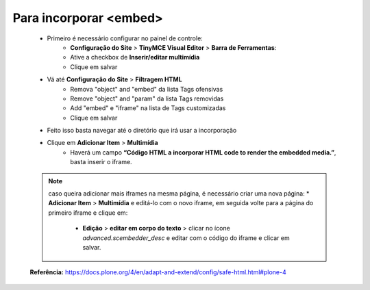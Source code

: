 Para incorporar <embed>
=======================

	* Primeiro é necessário configurar no painel de controle:
		* **Configuração do Site** > **TinyMCE Visual Editor**  > **Barra de Ferramentas**:
		* Ative a checkbox de **Inserir/editar multimídia**
		* Clique em salvar
	
	* Vá até **Configuração do Site**  > **Filtragem HTML**
		* Remova "object" and "embed" da lista Tags ofensivas
		* Remove "object" and "param" da lista  Tags removidas
		* Add "embed" e "iframe" na lista de Tags customizadas
		* Clique em salvar
	
	* Feito isso basta navegar até o diretório que irá usar a incorporação
	* Clique em **Adicionar Item** > **Multimídia**
		* Haverá um campo **“Código HTML a incorporar  HTML code to render the embedded media.”**, basta inserir o iframe.

	.. note:: caso queira adicionar mais iframes na mesma página, é necessário criar uma nova página:
		* **Adicionar Item** > **Multimídia** e editá-lo com o novo iframe, em seguida volte para a página do primeiro iframe e clique em:
			+ **Edição** > **editar em corpo do texto** > clicar no ícone *advanced.scembedder_desc* e editar com o código do iframe e clicar em salvar.

	**Referência:** https://docs.plone.org/4/en/adapt-and-extend/config/safe-html.html#plone-4
